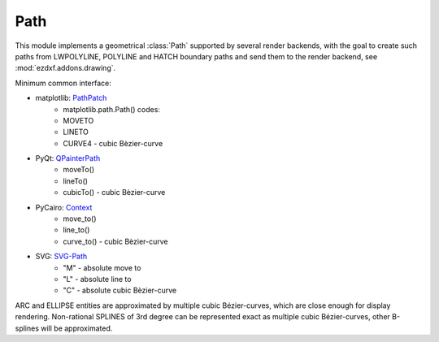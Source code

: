 .. module:: ezdxf.render.path

Path
====

This module implements a geometrical :class:`Path` supported by several render backends,
with the goal to create such paths from LWPOLYLINE, POLYLINE and HATCH boundary paths
and send them to the render backend, see :mod:`ezdxf.addons.drawing`.

Minimum common interface:

- matplotlib: `PathPatch`_
    - matplotlib.path.Path() codes:
    - MOVETO
    - LINETO
    - CURVE4 - cubic Bèzier-curve

- PyQt: `QPainterPath`_
    - moveTo()
    - lineTo()
    - cubicTo() - cubic Bèzier-curve

- PyCairo: `Context`_
    - move_to()
    - line_to()
    - curve_to() - cubic Bèzier-curve

- SVG: `SVG-Path`_
    - "M" - absolute move to
    - "L" - absolute line to
    - "C" - absolute cubic Bèzier-curve

ARC and ELLIPSE entities are approximated by multiple cubic Bézier-curves, which are close enough
for display rendering. Non-rational SPLINES of 3rd degree can be represented exact as multiple
cubic Bézier-curves, other B-splines will be approximated.

.. class:: Path

    .. autoattribute:: start

    .. autoattribute:: end

    .. autoattribute:: is_closed

    .. automethod:: from_lwpolyline

    .. automethod:: from_polyline

    .. automethod:: from_spline

    .. automethod:: from_ellipse

    .. automethod:: from_arc

    .. automethod:: from_circle

    .. automethod:: from_hatch_boundary_path(boundary: Union[PolylinePath, EdgePath], ocs: OCS = None, elevation: float = 0) -> Path

    .. automethod:: from_hatch_polyline_path(polyline: PolylinePath, ocs: OCS = None, elevation: float = 0) -> Path

    .. automethod:: from_hatch_edge_path(edge: EdgePath, ocs: OCS = None, elevation: float = 0) -> Path

    .. automethod:: control_vertices

    .. automethod:: has_clockwise_orientation

    .. automethod:: line_to(location: Vector)

    .. automethod:: curve_to(location: Vector, ctrl1: Vector, ctrl2: Vector)

    .. automethod:: close

    .. automethod:: clone() -> Path

    .. automethod:: reversed() -> Path

    .. automethod:: clockwise() -> Path

    .. automethod:: counter_clockwise() -> Path

    .. automethod:: add_curves(curves: Iterable[Bezier4P])

    .. automethod:: add_ellipse(ellipse: ConstructionEllipse, segments=1)

    .. automethod:: add_spline(spline: BSpline, level=4)

    .. automethod:: transform(m: Matrix44) -> Path

    .. automethod:: approximate(segments: int=20) -> Iterable[Vector]

    .. automethod:: flattening(distance: float, segments: int=16) -> Iterable[Vector]

.. _PathPatch: https://matplotlib.org/3.1.1/api/_as_gen/matplotlib.patches.PathPatch.html#matplotlib.patches.PathPatch
.. _QPainterPath: https://doc.qt.io/qtforpython/PySide2/QtGui/QPainterPath.html
.. _SVG-Path: https://developer.mozilla.org/en-US/docs/Web/SVG/Tutorial/Paths
.. _Context: https://pycairo.readthedocs.io/en/latest/reference/context.html